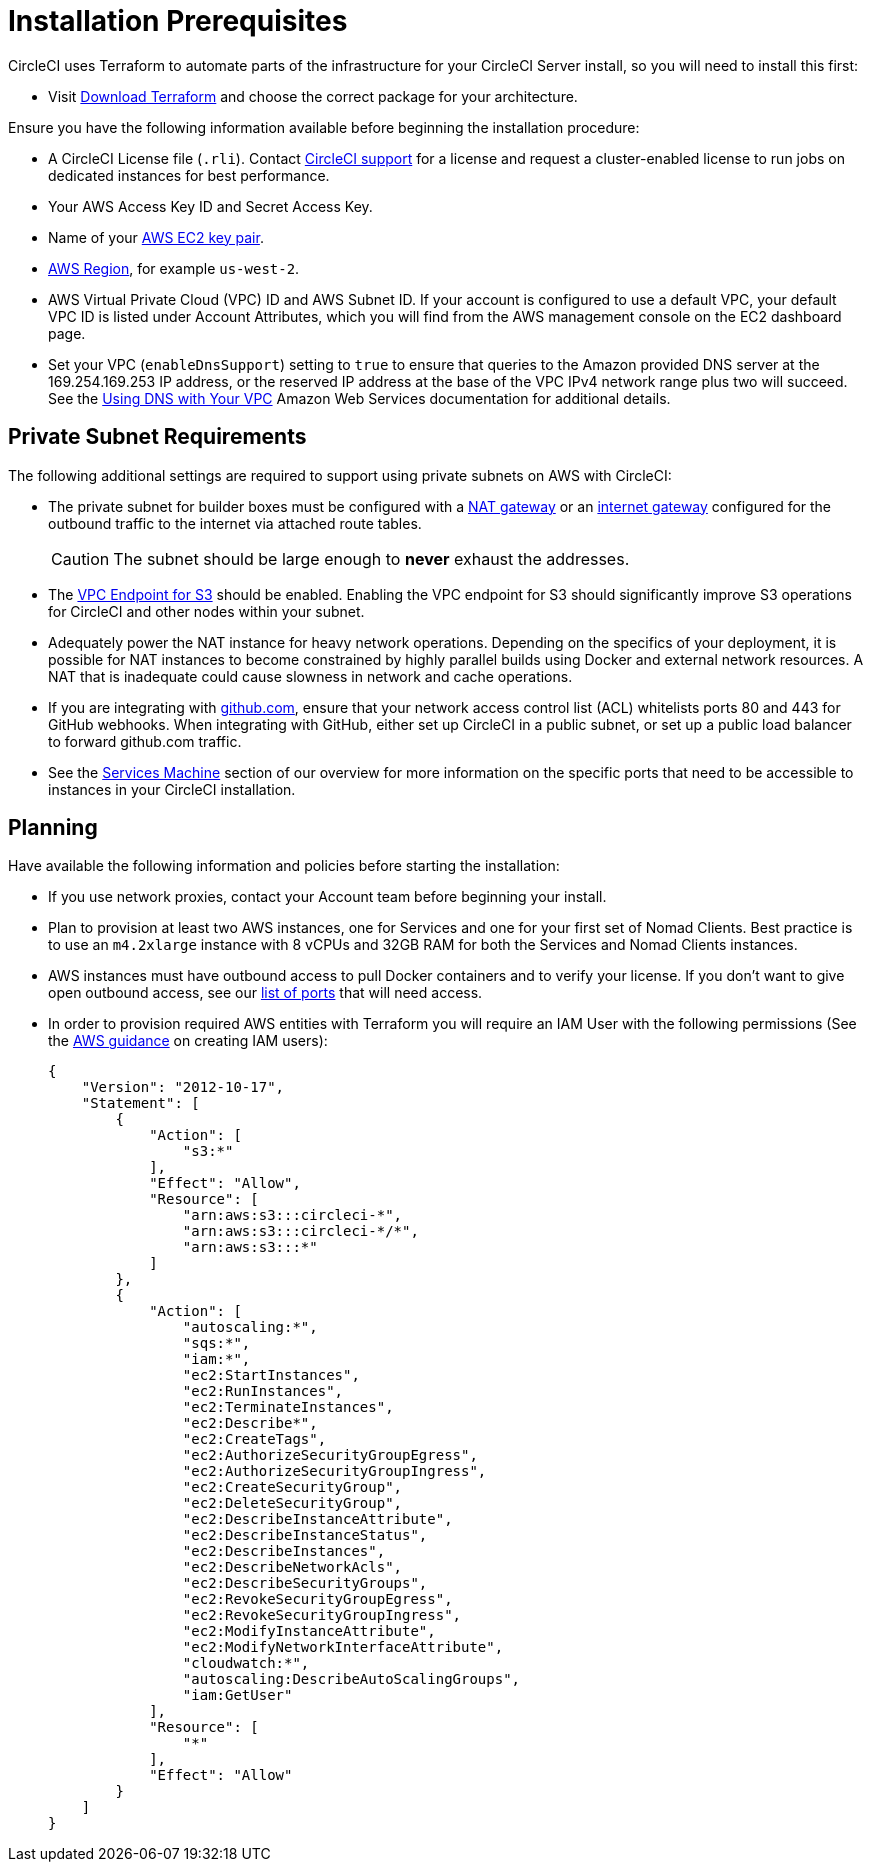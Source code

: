 = Installation Prerequisites
:page-layout: classic-docs
:page-liquid:
:source-highlighter: rouge
:rouge-linenums-mode: inline
:icons: font
:toc: macro
:toc-title:

//include::../jekyll/_includes/snippets/server-only.adoc[]

CircleCI uses Terraform to automate parts of the infrastructure for your CircleCI Server install, so you will need to install this first:

* Visit https://www.terraform.io/downloads.html[Download Terraform] and choose the correct package for your architecture.

Ensure you have the following information available before beginning the installation procedure:

* A CircleCI License file (`.rli`). Contact https://support.circleci.com/hc/en-us/requests/new[CircleCI support] for a license and request a cluster-enabled license to run jobs on dedicated instances for best performance.
* Your AWS Access Key ID and Secret Access Key.
* Name of your https://docs.aws.amazon.com/AWSEC2/latest/UserGuide/ec2-key-pairs.html[AWS EC2 key pair].
* https://docs.aws.amazon.com/general/latest/gr/rande.html[AWS Region], for example `us-west-2`.
* AWS Virtual Private Cloud (VPC) ID and AWS Subnet ID. If your account is configured to use a default VPC, your default VPC ID is listed under Account Attributes, which you will find from the AWS management console on the EC2 dashboard page.
* Set your VPC (`enableDnsSupport`) setting to `true` to ensure that queries to the Amazon provided DNS server at the 169.254.169.253 IP address, or the reserved IP address at the base of the VPC IPv4 network range plus two will succeed. See the https://docs.aws.amazon.com/AmazonVPC/latest/UserGuide/vpc-dns.html#vpc-dns-updating[Using DNS with Your VPC] Amazon Web Services documentation for additional details.

== Private Subnet Requirements

The following additional settings are required to support using private subnets on AWS with CircleCI:

- The private subnet for builder boxes must be configured with a https://docs.aws.amazon.com/AmazonVPC/latest/UserGuide/vpc-nat-gateway.html[NAT gateway] or an https://docs.aws.amazon.com/AmazonVPC/latest/UserGuide/VPC_Internet_Gateway.html[internet gateway] configured for the outbound traffic to the internet via attached route tables.
+
CAUTION: The subnet should be large enough to *never* exhaust the addresses.

- The https://aws.amazon.com/blogs/aws/new-vpc-endpoint-for-amazon-s3/[VPC Endpoint for S3] should be enabled. Enabling the VPC endpoint for S3 should significantly improve S3 operations for CircleCI and other nodes within your subnet.
- Adequately power the NAT instance for heavy network operations.  Depending on the specifics of your deployment, it is possible for NAT instances to become constrained by highly parallel builds using Docker and external network resources.  A NAT that is inadequate could cause slowness in network and cache operations.
- If you are integrating with https://github.com[github.com], ensure that your network access control list (ACL) whitelists ports 80 and 443 for GitHub webhooks. When integrating with GitHub, either set up CircleCI in a public subnet, or set up a public load balancer to forward github.com traffic.
- See the <<overview#services-machine,Services Machine>> section of our overview for more information on the specific ports that need to be accessible to instances in your CircleCI installation.

// Check whether the ACL needs to be more open so the services/build can download build images

== Planning
Have available the following information and policies before starting the installation:

* If you use network proxies, contact your Account team before beginning your install.
* Plan to provision at least two AWS instances, one for Services and one for your first set of Nomad Clients. Best practice is to use an `m4.2xlarge` instance with 8 vCPUs and 32GB RAM for both the Services and Nomad Clients instances.
* AWS instances must have outbound access to pull Docker containers and to verify your license. If you don't want to give open outbound access, see our https://help.replicated.com/community/t/customer-firewalls/55[list of ports] that will need access.
* In order to provision required AWS entities with Terraform you will require an IAM User with the following permissions (See the https://docs.aws.amazon.com/IAM/latest/UserGuide/id_users_create.html[AWS guidance] on creating IAM users):
+
[source,json]
----
{
    "Version": "2012-10-17",
    "Statement": [
        {
            "Action": [
                "s3:*"
            ],
            "Effect": "Allow",
            "Resource": [
                "arn:aws:s3:::circleci-*",
                "arn:aws:s3:::circleci-*/*",
                "arn:aws:s3:::*"
            ]
        },
        {
            "Action": [
                "autoscaling:*",
                "sqs:*",
                "iam:*",
                "ec2:StartInstances",
                "ec2:RunInstances",
                "ec2:TerminateInstances",
                "ec2:Describe*",
                "ec2:CreateTags",
                "ec2:AuthorizeSecurityGroupEgress",
                "ec2:AuthorizeSecurityGroupIngress",
                "ec2:CreateSecurityGroup",
                "ec2:DeleteSecurityGroup",
                "ec2:DescribeInstanceAttribute",
                "ec2:DescribeInstanceStatus",
                "ec2:DescribeInstances",
                "ec2:DescribeNetworkAcls",
                "ec2:DescribeSecurityGroups",
                "ec2:RevokeSecurityGroupEgress",
                "ec2:RevokeSecurityGroupIngress",
                "ec2:ModifyInstanceAttribute",
                "ec2:ModifyNetworkInterfaceAttribute",
                "cloudwatch:*",
                "autoscaling:DescribeAutoScalingGroups",
                "iam:GetUser"
            ],
            "Resource": [
                "*"
            ],
            "Effect": "Allow"
        }
    ]
}
----
